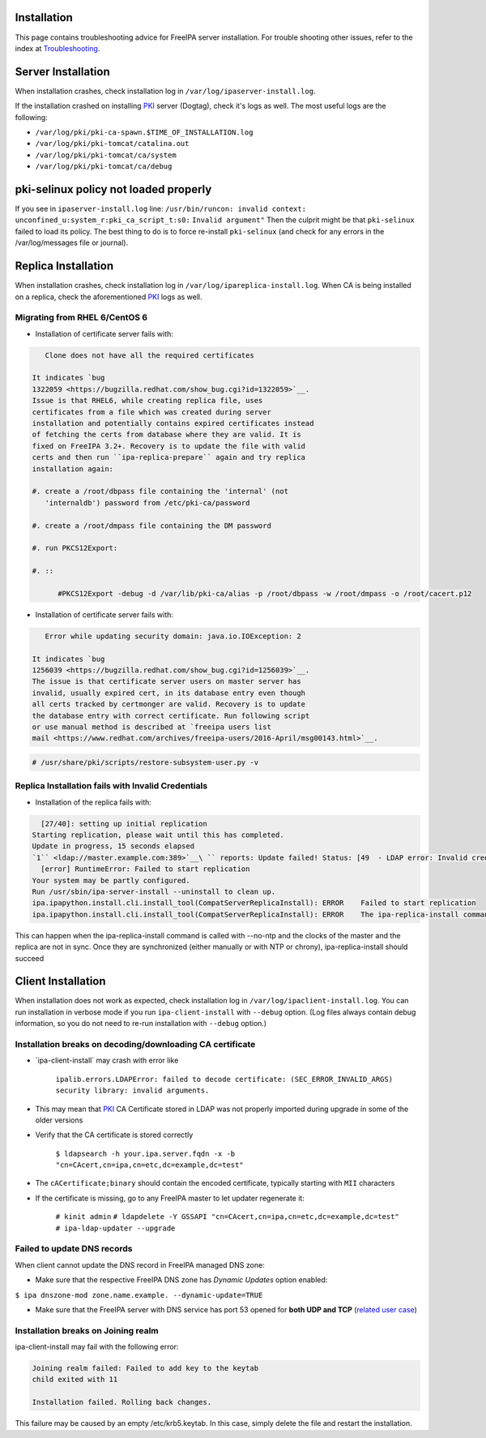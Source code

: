 Installation
============

This page contains troubleshooting advice for FreeIPA server
installation. For trouble shooting other issues, refer to the index at
`Troubleshooting <Troubleshooting>`__.



Server Installation
===================

When installation crashes, check installation log in
``/var/log/ipaserver-install.log``.

If the installation crashed on installing `PKI <PKI>`__ server (Dogtag),
check it's logs as well. The most useful logs are the following:

-  ``/var/log/pki/pki-ca-spawn.$TIME_OF_INSTALLATION.log``
-  ``/var/log/pki/pki-tomcat/catalina.out``
-  ``/var/log/pki/pki-tomcat/ca/system``
-  ``/var/log/pki/pki-tomcat/ca/debug``



pki-selinux policy not loaded properly
======================================

If you see in ``ipaserver-install.log`` line:
``/usr/bin/runcon: invalid context: unconfined_u:system_r:pki_ca_script_t:s0:``
``Invalid argument"`` Then the culprit might be that ``pki-selinux``
failed to load its policy. The best thing to do is to force re-install
``pki-selinux`` (and check for any errors in the /var/log/messages file
or journal).



Replica Installation
====================

When installation crashes, check installation log in
``/var/log/ipareplica-install.log``. When CA is being installed on a
replica, check the aforementioned `PKI <PKI>`__ logs as well.



Migrating from RHEL 6/CentOS 6
------------------------------

-  Installation of certificate server fails with:

.. code-block:: text

         Clone does not have all the required certificates

      It indicates `bug
      1322059 <https://bugzilla.redhat.com/show_bug.cgi?id=1322059>`__.
      Issue is that RHEL6, while creating replica file, uses
      certificates from a file which was created during server
      installation and potentially contains expired certificates instead
      of fetching the certs from database where they are valid. It is
      fixed on FreeIPA 3.2+. Recovery is to update the file with valid
      certs and then run ``ipa-replica-prepare`` again and try replica
      installation again:

      #. create a /root/dbpass file containing the 'internal' (not
         'internaldb') password from /etc/pki-ca/password

      #. create a /root/dmpass file containing the DM password

      #. run PKCS12Export:

      #. ::

            #PKCS12Export -debug -d /var/lib/pki-ca/alias -p /root/dbpass -w /root/dmpass -o /root/cacert.p12

-  Installation of certificate server fails with:

.. code-block:: text

         Error while updating security domain: java.io.IOException: 2

      It indicates `bug
      1256039 <https://bugzilla.redhat.com/show_bug.cgi?id=1256039>`__.
      The issue is that certificate server users on master server has
      invalid, usually expired cert, in its database entry even though
      all certs tracked by certmonger are valid. Recovery is to update
      the database entry with correct certificate. Run following script
      or use manual method is described at `freeipa users list
      mail <https://www.redhat.com/archives/freeipa-users/2016-April/msg00143.html>`__.
.. code-block:: text

         # /usr/share/pki/scripts/restore-subsystem-user.py -v



Replica Installation fails with Invalid Credentials
---------------------------------------------------

-  Installation of the replica fails with:

.. code-block:: text

      [27/40]: setting up initial replication
    Starting replication, please wait until this has completed.
    Update in progress, 15 seconds elapsed
    `1`` <ldap://master.example.com:389>`__\ `` reports: Update failed! Status: [49  - LDAP error: Invalid credentials]
      [error] RuntimeError: Failed to start replication
    Your system may be partly configured.
    Run /usr/sbin/ipa-server-install --uninstall to clean up.
    ipa.ipapython.install.cli.install_tool(CompatServerReplicaInstall): ERROR    Failed to start replication
    ipa.ipapython.install.cli.install_tool(CompatServerReplicaInstall): ERROR    The ipa-replica-install command failed. See /var/log/ipareplica-install.log for more information

This can happen when the ipa-replica-install command is called with
--no-ntp and the clocks of the master and the replica are not in sync.
Once they are synchronized (either manually or with NTP or chrony),
ipa-replica-install should succeed



Client Installation
===================

When installation does not work as expected, check installation log in
``/var/log/ipaclient-install.log``. You can run installation in verbose
mode if you run ``ipa-client-install`` with ``--debug`` option. (Log
files always contain debug information, so you do not need to re-run
installation with ``--debug`` option.)



Installation breaks on decoding/downloading CA certificate
----------------------------------------------------------

-  \`ipa-client-install\` may crash with error like

      ``ipalib.errors.LDAPError: failed to decode certificate: (SEC_ERROR_INVALID_ARGS) security library: invalid arguments.``

-  This may mean that `PKI <PKI>`__ CA Certificate stored in LDAP was
   not properly imported during upgrade in some of the older versions
-  Verify that the CA certificate is stored correctly

      ``$ ldapsearch -h your.ipa.server.fqdn -x -b "cn=CAcert,cn=ipa,cn=etc,dc=example,dc=test"``

-  The ``cACertificate;binary`` should contain the encoded certificate,
   typically starting with ``MII`` characters
-  If the certificate is missing, go to any FreeIPA master to let
   updater regenerate it:

      ``# kinit admin``
      ``# ldapdelete -Y GSSAPI "cn=CAcert,cn=ipa,cn=etc,dc=example,dc=test"``
      ``# ipa-ldap-updater --upgrade``



Failed to update DNS records
----------------------------

When client cannot update the DNS record in FreeIPA managed DNS zone:

-  Make sure that the respective FreeIPA DNS zone has *Dynamic Updates*
   option enabled:

``$ ipa dnszone-mod zone.name.example. --dynamic-update=TRUE``

-  Make sure that the FreeIPA server with DNS service has port 53 opened
   for **both UDP and TCP** (`related user
   case <https://www.redhat.com/archives/freeipa-users/2015-March/msg00693.html>`__)



Installation breaks on Joining realm
------------------------------------

ipa-client-install may fail with the following error:

.. code-block:: text

     Joining realm failed: Failed to add key to the keytab
     child exited with 11
     
     Installation failed. Rolling back changes.

This failure may be caused by an empty /etc/krb5.keytab. In this case,
simply delete the file and restart the installation.